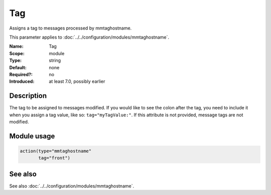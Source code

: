 .. _param-mmtaghostname-tag:
.. _mmtaghostname.parameter.module.tag:

Tag
===

.. index::
   single: mmtaghostname; Tag
   single: Tag

.. summary-start

Assigns a tag to messages processed by mmtaghostname.

.. summary-end

This parameter applies to :doc:`../../configuration/modules/mmtaghostname`.

:Name: Tag
:Scope: module
:Type: string
:Default: none
:Required?: no
:Introduced: at least 7.0, possibly earlier

Description
-----------
The tag to be assigned to messages modified. If you would like to see the
colon after the tag, you need to include it when you assign a tag value,
like so: ``tag="myTagValue:"``.
If this attribute is not provided, message tags are not modified.

Module usage
------------
.. _param-mmtaghostname-module-tag:
.. _mmtaghostname.parameter.module.tag-usage:

.. code-block:: rsyslog

   action(type="mmtaghostname"
          tag="front")

See also
--------
See also :doc:`../../configuration/modules/mmtaghostname`.
